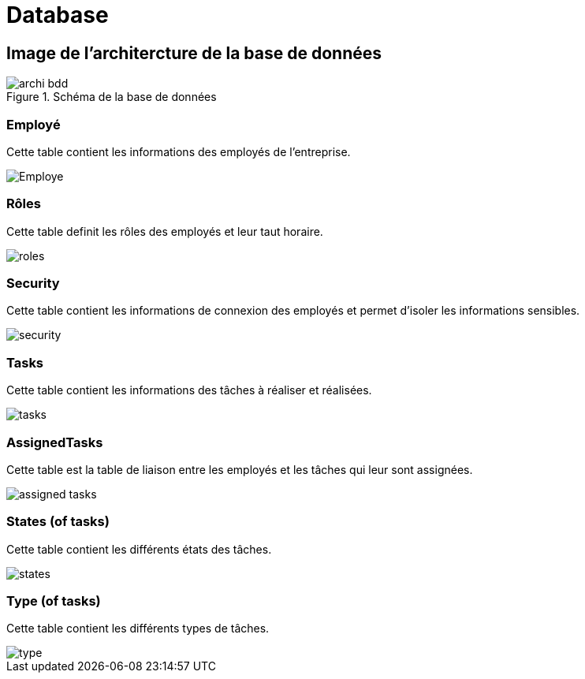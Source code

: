 = Database

== Image de l'architercture de la base de données

.Schéma de la base de données
image::Image/archi_bdd.png[]

=== Employé
Cette table contient les informations des employés de l'entreprise.

image::Image/Employe.png[]


=== Rôles
Cette table definit les rôles des employés et leur taut horaire.

image::Image/roles.png[]

=== Security
Cette table contient les informations de connexion des employés et permet d'isoler les informations sensibles.

image::Image/security.png[]

=== Tasks
Cette table contient les informations des tâches à réaliser et réalisées.

image::Image/tasks.png[]

=== AssignedTasks
Cette table est la table de liaison entre les employés et les tâches qui leur sont assignées.

image::Image/assigned_tasks.png[]

=== States (of tasks)
Cette table contient les différents états des tâches.

image::Image/states.png[]

=== Type (of tasks)

Cette table contient les différents types de tâches.

image::Image/type.png[]